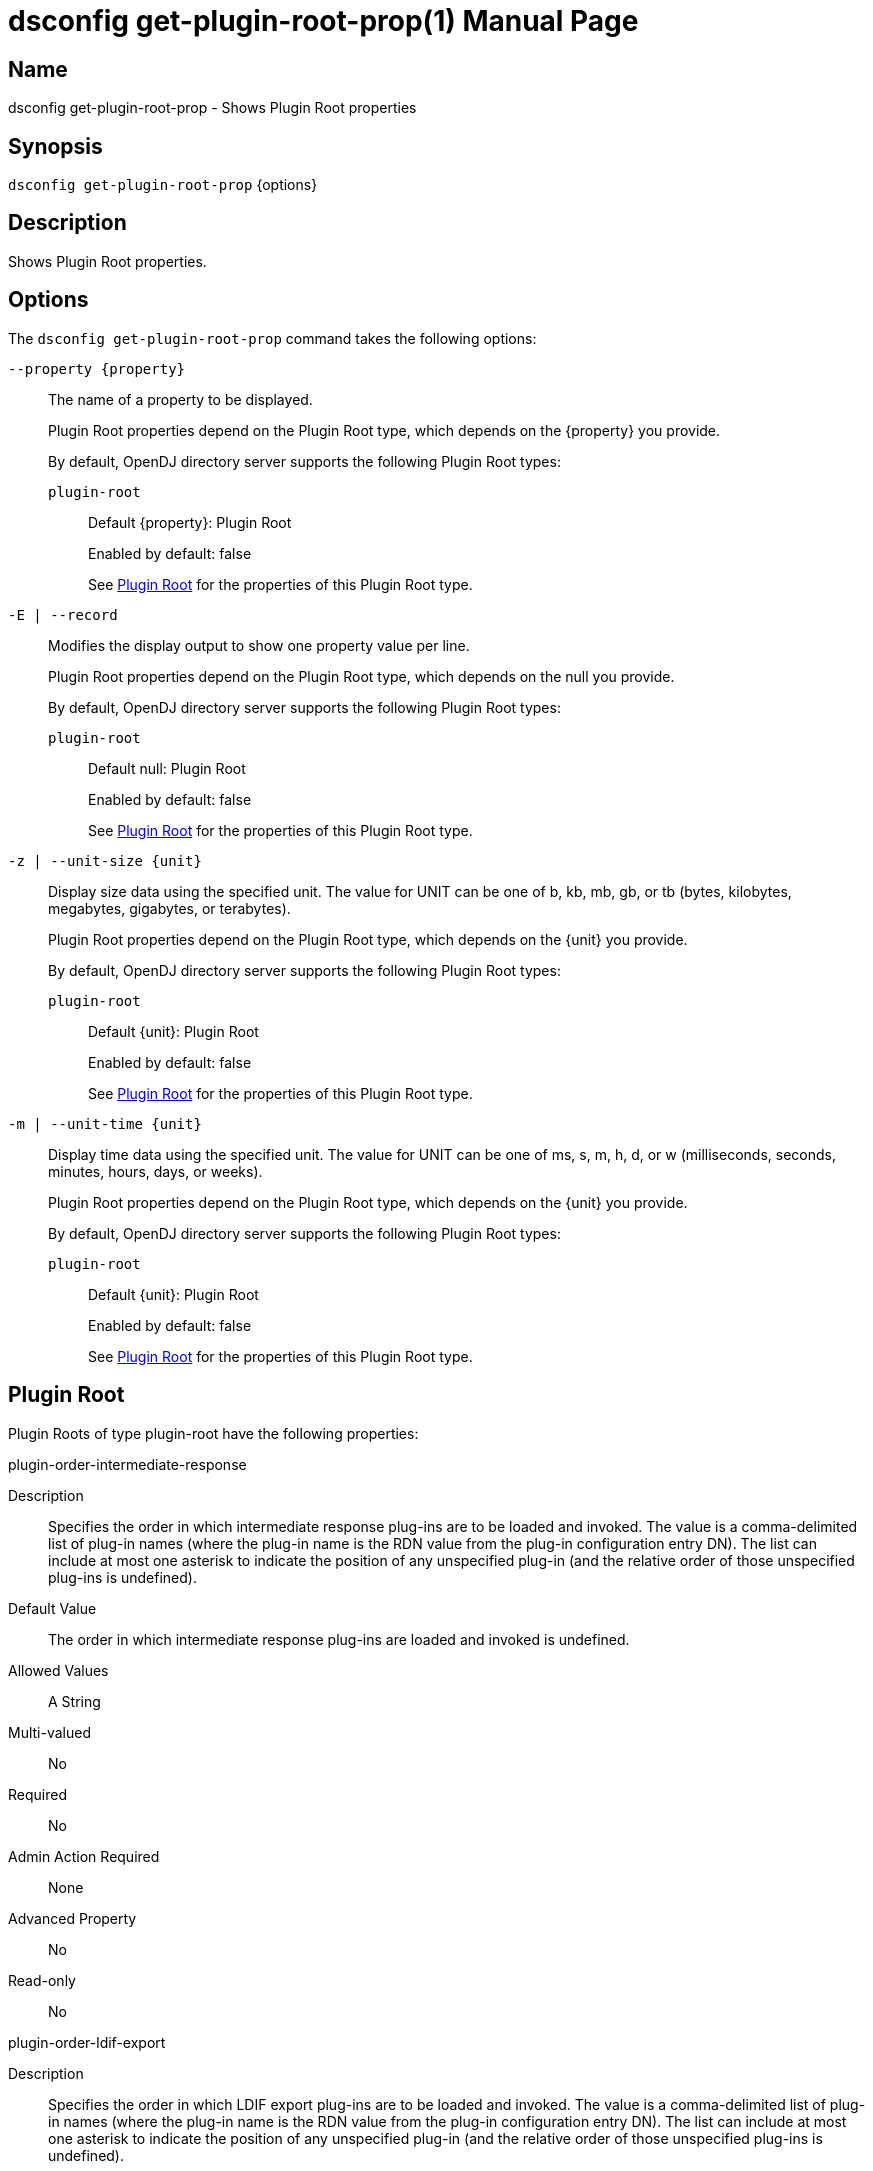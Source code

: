 ////
  The contents of this file are subject to the terms of the Common Development and
  Distribution License (the License). You may not use this file except in compliance with the
  License.

  You can obtain a copy of the License at legal/CDDLv1.0.txt. See the License for the
  specific language governing permission and limitations under the License.

  When distributing Covered Software, include this CDDL Header Notice in each file and include
  the License file at legal/CDDLv1.0.txt. If applicable, add the following below the CDDL
  Header, with the fields enclosed by brackets [] replaced by your own identifying
  information: "Portions Copyright [year] [name of copyright owner]".

  Copyright 2011-2017 ForgeRock AS.
  Portions Copyright 2025 3A Systems LLC.
////

[#dsconfig-get-plugin-root-prop]
= dsconfig get-plugin-root-prop(1)
:doctype: manpage
:manmanual: Directory Server Tools
:mansource: OpenDJ

== Name
dsconfig get-plugin-root-prop - Shows Plugin Root properties

== Synopsis

`dsconfig get-plugin-root-prop` {options}

[#dsconfig-get-plugin-root-prop-description]
== Description

Shows Plugin Root properties.



[#dsconfig-get-plugin-root-prop-options]
== Options

The `dsconfig get-plugin-root-prop` command takes the following options:

--
`--property {property}`::

The name of a property to be displayed.
+

[open]
====
Plugin Root properties depend on the Plugin Root type, which depends on the {property} you provide.

By default, OpenDJ directory server supports the following Plugin Root types:

`plugin-root`::
+
Default {property}: Plugin Root
+
Enabled by default: false
+
See  <<dsconfig-get-plugin-root-prop-plugin-root>> for the properties of this Plugin Root type.
====

`-E | --record`::

Modifies the display output to show one property value per line.
+

[open]
====
Plugin Root properties depend on the Plugin Root type, which depends on the null you provide.

By default, OpenDJ directory server supports the following Plugin Root types:

`plugin-root`::
+
Default null: Plugin Root
+
Enabled by default: false
+
See  <<dsconfig-get-plugin-root-prop-plugin-root>> for the properties of this Plugin Root type.
====

`-z | --unit-size {unit}`::

Display size data using the specified unit. The value for UNIT can be one of b, kb, mb, gb, or tb (bytes, kilobytes, megabytes, gigabytes, or terabytes).
+

[open]
====
Plugin Root properties depend on the Plugin Root type, which depends on the {unit} you provide.

By default, OpenDJ directory server supports the following Plugin Root types:

`plugin-root`::
+
Default {unit}: Plugin Root
+
Enabled by default: false
+
See  <<dsconfig-get-plugin-root-prop-plugin-root>> for the properties of this Plugin Root type.
====

`-m | --unit-time {unit}`::

Display time data using the specified unit. The value for UNIT can be one of ms, s, m, h, d, or w (milliseconds, seconds, minutes, hours, days, or weeks).
+

[open]
====
Plugin Root properties depend on the Plugin Root type, which depends on the {unit} you provide.

By default, OpenDJ directory server supports the following Plugin Root types:

`plugin-root`::
+
Default {unit}: Plugin Root
+
Enabled by default: false
+
See  <<dsconfig-get-plugin-root-prop-plugin-root>> for the properties of this Plugin Root type.
====

--

[#dsconfig-get-plugin-root-prop-plugin-root]
== Plugin Root

Plugin Roots of type plugin-root have the following properties:

--


plugin-order-intermediate-response::
[open]
====
Description::
Specifies the order in which intermediate response plug-ins are to be loaded and invoked. The value is a comma-delimited list of plug-in names (where the plug-in name is the RDN value from the plug-in configuration entry DN). The list can include at most one asterisk to indicate the position of any unspecified plug-in (and the relative order of those unspecified plug-ins is undefined).


Default Value::
The order in which intermediate response plug-ins are loaded and invoked is undefined.


Allowed Values::
A String


Multi-valued::
No

Required::
No

Admin Action Required::
None

Advanced Property::
No

Read-only::
No


====

plugin-order-ldif-export::
[open]
====
Description::
Specifies the order in which LDIF export plug-ins are to be loaded and invoked. The value is a comma-delimited list of plug-in names (where the plug-in name is the RDN value from the plug-in configuration entry DN). The list can include at most one asterisk to indicate the position of any unspecified plug-in (and the relative order of those unspecified plug-ins is undefined).


Default Value::
The order in which LDIF export plug-ins are loaded and invoked is undefined.


Allowed Values::
A String


Multi-valued::
No

Required::
No

Admin Action Required::
None

Advanced Property::
No

Read-only::
No


====

plugin-order-ldif-import::
[open]
====
Description::
Specifies the order in which LDIF import plug-ins are to be loaded and invoked. The value is a comma-delimited list of plug-in names (where the plug-in name is the RDN value from the plug-in configuration entry DN). The list can include at most one asterisk to indicate the position of any unspecified plug-in (and the relative order of those unspecified plug-ins is undefined).


Default Value::
The order in which LDIF import plug-ins are loaded and invoked is undefined.


Allowed Values::
A String


Multi-valued::
No

Required::
No

Admin Action Required::
None

Advanced Property::
No

Read-only::
No


====

plugin-order-ldif-import-begin::
[open]
====
Description::
Specifies the order in which LDIF import begin plug-ins are to be loaded and invoked. The value is a comma-delimited list of plug-in names (where the plug-in name is the RDN value from the plug-in configuration entry DN). The list can include at most one asterisk to indicate the position of any unspecified plug-in (and the relative order of those unspecified plug-ins is undefined).


Default Value::
The order in which LDIF import begin plug-ins are loaded and invoked is undefined.


Allowed Values::
A String


Multi-valued::
No

Required::
No

Admin Action Required::
None

Advanced Property::
No

Read-only::
No


====

plugin-order-ldif-import-end::
[open]
====
Description::
Specifies the order in which LDIF import end plug-ins are to be loaded and invoked. The value is a comma-delimited list of plug-in names (where the plug-in name is the RDN value from the plug-in configuration entry DN). The list can include at most one asterisk to indicate the position of any unspecified plug-in (and the relative order of those unspecified plug-ins is undefined).


Default Value::
The order in which LDIF import end plug-ins are loaded and invoked is undefined.


Allowed Values::
A String


Multi-valued::
No

Required::
No

Admin Action Required::
None

Advanced Property::
No

Read-only::
No


====

plugin-order-post-connect::
[open]
====
Description::
Specifies the order in which post-connect plug-ins are to be loaded and invoked. The value is a comma-delimited list of plug-in names (where the plug-in name is the RDN value from the plug-in configuration entry DN). The list can include at most one asterisk to indicate the position of any unspecified plug-in (and the relative order of those unspecified plug-ins is undefined).


Default Value::
The order in which post-connect plug-ins are loaded and invoked is undefined.


Allowed Values::
A String


Multi-valued::
No

Required::
No

Admin Action Required::
None

Advanced Property::
No

Read-only::
No


====

plugin-order-post-disconnect::
[open]
====
Description::
Specifies the order in which post-disconnect plug-ins are to be loaded and invoked. The value is a comma-delimited list of plug-in names (where the plug-in name is the RDN value from the plug-in configuration entry DN). The list can include at most one asterisk to indicate the position of any unspecified plug-in (and the relative order of those unspecified plug-ins is undefined).


Default Value::
The order in which post-disconnect plug-ins are loaded and invoked is undefined.


Allowed Values::
A String


Multi-valued::
No

Required::
No

Admin Action Required::
None

Advanced Property::
No

Read-only::
No


====

plugin-order-post-operation-abandon::
[open]
====
Description::
Specifies the order in which post-operation abandon plug-ins are to be loaded and invoked. The value is a comma-delimited list of plug-in names (where the plug-in name is the RDN value from the plug-in configuration entry DN). The list can include at most one asterisk to indicate the position of any unspecified plug-in (and the relative order of those unspecified plug-ins is undefined).


Default Value::
The order in which post-operation abandon plug-ins are loaded and invoked is undefined.


Allowed Values::
A String


Multi-valued::
No

Required::
No

Admin Action Required::
None

Advanced Property::
No

Read-only::
No


====

plugin-order-post-operation-add::
[open]
====
Description::
Specifies the order in which post-operation add plug-ins are to be loaded and invoked. The value is a comma-delimited list of plug-in names (where the plug-in name is the RDN value from the plug-in configuration entry DN). The list can include at most one asterisk to indicate the position of any unspecified plug-in (and the relative order of those unspecified plug-ins is undefined).


Default Value::
The order in which post-operation add plug-ins are loaded and invoked is undefined.


Allowed Values::
A String


Multi-valued::
No

Required::
No

Admin Action Required::
None

Advanced Property::
No

Read-only::
No


====

plugin-order-post-operation-bind::
[open]
====
Description::
Specifies the order in which post-operation bind plug-ins are to be loaded and invoked. The value is a comma-delimited list of plug-in names (where the plug-in name is the RDN value from the plug-in configuration entry DN). The list can include at most one asterisk to indicate the position of any unspecified plug-in (and the relative order of those unspecified plug-ins is undefined).


Default Value::
The order in which post-operation bind plug-ins are loaded and invoked is undefined.


Allowed Values::
A String


Multi-valued::
No

Required::
No

Admin Action Required::
None

Advanced Property::
No

Read-only::
No


====

plugin-order-post-operation-compare::
[open]
====
Description::
Specifies the order in which post-operation compare plug-ins are to be loaded and invoked. The value is a comma-delimited list of plug-in names (where the plug-in name is the RDN value from the plug-in configuration entry DN). The list can include at most one asterisk to indicate the position of any unspecified plug-in (and the relative order of those unspecified plug-ins is undefined).


Default Value::
The order in which post-operation compare plug-ins are loaded and invoked is undefined.


Allowed Values::
A String


Multi-valued::
No

Required::
No

Admin Action Required::
None

Advanced Property::
No

Read-only::
No


====

plugin-order-post-operation-delete::
[open]
====
Description::
Specifies the order in which post-operation delete plug-ins are to be loaded and invoked. The value is a comma-delimited list of plug-in names (where the plug-in name is the RDN value from the plug-in configuration entry DN). The list can include at most one asterisk to indicate the position of any unspecified plug-in (and the relative order of those unspecified plug-ins is undefined).


Default Value::
The order in which post-operation delete plug-ins are loaded and invoked is undefined.


Allowed Values::
A String


Multi-valued::
No

Required::
No

Admin Action Required::
None

Advanced Property::
No

Read-only::
No


====

plugin-order-post-operation-extended::
[open]
====
Description::
Specifies the order in which post-operation extended operation plug-ins are to be loaded and invoked. The value is a comma-delimited list of plug-in names (where the plug-in name is the RDN value from the plug-in configuration entry DN). The list can include at most one asterisk to indicate the position of any unspecified plug-in (and the relative order of those unspecified plug-ins is undefined).


Default Value::
The order in which post-operation extended operation plug-ins are loaded and invoked is undefined.


Allowed Values::
A String


Multi-valued::
No

Required::
No

Admin Action Required::
None

Advanced Property::
No

Read-only::
No


====

plugin-order-post-operation-modify::
[open]
====
Description::
Specifies the order in which post-operation modify plug-ins are to be loaded and invoked. The value is a comma-delimited list of plug-in names (where the plug-in name is the RDN value from the plug-in configuration entry DN). The list can include at most one asterisk to indicate the position of any unspecified plug-in (and the relative order of those unspecified plug-ins is undefined).


Default Value::
The order in which post-operation modify plug-ins are loaded and invoked is undefined.


Allowed Values::
A String


Multi-valued::
No

Required::
No

Admin Action Required::
None

Advanced Property::
No

Read-only::
No


====

plugin-order-post-operation-modify-dn::
[open]
====
Description::
Specifies the order in which post-operation modify DN plug-ins are to be loaded and invoked. The value is a comma-delimited list of plug-in names (where the plug-in name is the RDN value from the plug-in configuration entry DN). The list can include at most one asterisk to indicate the position of any unspecified plug-in (and the relative order of those unspecified plug-ins is undefined).


Default Value::
The order in which post-operation modify DN plug-ins are loaded and invoked is undefined.


Allowed Values::
A String


Multi-valued::
No

Required::
No

Admin Action Required::
None

Advanced Property::
No

Read-only::
No


====

plugin-order-post-operation-search::
[open]
====
Description::
Specifies the order in which post-operation search plug-ins are to be loaded and invoked. The value is a comma-delimited list of plug-in names (where the plug-in name is the RDN value from the plug-in configuration entry DN). The list can include at most one asterisk to indicate the position of any unspecified plug-in (and the relative order of those unspecified plug-ins is undefined).


Default Value::
The order in which post-operation search plug-ins are loaded and invoked is undefined.


Allowed Values::
A String


Multi-valued::
No

Required::
No

Admin Action Required::
None

Advanced Property::
No

Read-only::
No


====

plugin-order-post-operation-unbind::
[open]
====
Description::
Specifies the order in which post-operation unbind plug-ins are to be loaded and invoked. The value is a comma-delimited list of plug-in names (where the plug-in name is the RDN value from the plug-in configuration entry DN). The list can include at most one asterisk to indicate the position of any unspecified plug-in (and the relative order of those unspecified plug-ins is undefined).


Default Value::
The order in which post-operation unbind plug-ins are loaded and invoked is undefined.


Allowed Values::
A String


Multi-valued::
No

Required::
No

Admin Action Required::
None

Advanced Property::
No

Read-only::
No


====

plugin-order-post-response-add::
[open]
====
Description::
Specifies the order in which post-response add plug-ins are to be loaded and invoked. The value is a comma-delimited list of plug-in names (where the plug-in name is the RDN value from the plug-in configuration entry DN). The list can include at most one asterisk to indicate the position of any unspecified plug-in (and the relative order of those unspecified plug-ins is undefined).


Default Value::
The order in which post-response add plug-ins are loaded and invoked is undefined.


Allowed Values::
A String


Multi-valued::
No

Required::
No

Admin Action Required::
None

Advanced Property::
No

Read-only::
No


====

plugin-order-post-response-bind::
[open]
====
Description::
Specifies the order in which post-response bind plug-ins are to be loaded and invoked. The value is a comma-delimited list of plug-in names (where the plug-in name is the RDN value from the plug-in configuration entry DN). The list can include at most one asterisk to indicate the position of any unspecified plug-in (and the relative order of those unspecified plug-ins is undefined).


Default Value::
The order in which post-response bind plug-ins are loaded and invoked is undefined.


Allowed Values::
A String


Multi-valued::
No

Required::
No

Admin Action Required::
None

Advanced Property::
No

Read-only::
No


====

plugin-order-post-response-compare::
[open]
====
Description::
Specifies the order in which post-response compare plug-ins are to be loaded and invoked. The value is a comma-delimited list of plug-in names (where the plug-in name is the RDN value from the plug-in configuration entry DN). The list can include at most one asterisk to indicate the position of any unspecified plug-in (and the relative order of those unspecified plug-ins is undefined).


Default Value::
The order in which post-response compare plug-ins are loaded and invoked is undefined.


Allowed Values::
A String


Multi-valued::
No

Required::
No

Admin Action Required::
None

Advanced Property::
No

Read-only::
No


====

plugin-order-post-response-delete::
[open]
====
Description::
Specifies the order in which post-response delete plug-ins are to be loaded and invoked. The value is a comma-delimited list of plug-in names (where the plug-in name is the RDN value from the plug-in configuration entry DN). The list can include at most one asterisk to indicate the position of any unspecified plug-in (and the relative order of those unspecified plug-ins is undefined).


Default Value::
The order in which post-response delete plug-ins are loaded and invoked is undefined.


Allowed Values::
A String


Multi-valued::
No

Required::
No

Admin Action Required::
None

Advanced Property::
No

Read-only::
No


====

plugin-order-post-response-extended::
[open]
====
Description::
Specifies the order in which post-response extended operation plug-ins are to be loaded and invoked. The value is a comma-delimited list of plug-in names (where the plug-in name is the RDN value from the plug-in configuration entry DN). The list can include at most one asterisk to indicate the position of any unspecified plug-in (and the relative order of those unspecified plug-ins is undefined).


Default Value::
The order in which post-response extended operation plug-ins are loaded and invoked is undefined.


Allowed Values::
A String


Multi-valued::
No

Required::
No

Admin Action Required::
None

Advanced Property::
No

Read-only::
No


====

plugin-order-post-response-modify::
[open]
====
Description::
Specifies the order in which post-response modify plug-ins are to be loaded and invoked. The value is a comma-delimited list of plug-in names (where the plug-in name is the RDN value from the plug-in configuration entry DN). The list can include at most one asterisk to indicate the position of any unspecified plug-in (and the relative order of those unspecified plug-ins is undefined).


Default Value::
The order in which post-response modify plug-ins are loaded and invoked is undefined.


Allowed Values::
A String


Multi-valued::
No

Required::
No

Admin Action Required::
None

Advanced Property::
No

Read-only::
No


====

plugin-order-post-response-modify-dn::
[open]
====
Description::
Specifies the order in which post-response modify DN plug-ins are to be loaded and invoked. The value is a comma-delimited list of plug-in names (where the plug-in name is the RDN value from the plug-in configuration entry DN). The list can include at most one asterisk to indicate the position of any unspecified plug-in (and the relative order of those unspecified plug-ins is undefined).


Default Value::
The order in which post-response modify DN plug-ins are loaded and invoked is undefined.


Allowed Values::
A String


Multi-valued::
No

Required::
No

Admin Action Required::
None

Advanced Property::
No

Read-only::
No


====

plugin-order-post-response-search::
[open]
====
Description::
Specifies the order in which post-response search plug-ins are to be loaded and invoked. The value is a comma-delimited list of plug-in names (where the plug-in name is the RDN value from the plug-in configuration entry DN). The list can include at most one asterisk to indicate the position of any unspecified plug-in (and the relative order of those unspecified plug-ins is undefined).


Default Value::
The order in which post-response search plug-ins are loaded and invoked is undefined.


Allowed Values::
A String


Multi-valued::
No

Required::
No

Admin Action Required::
None

Advanced Property::
No

Read-only::
No


====

plugin-order-post-synchronization-add::
[open]
====
Description::
Specifies the order in which post-synchronization add plug-ins are to be loaded and invoked. The value is a comma-delimited list of plug-in names (where the plug-in name is the RDN value from the plug-in configuration entry DN). The list can include at most one asterisk to indicate the position of any unspecified plug-in (and the relative order of those unspecified plug-ins is undefined).


Default Value::
The order in which post-synchronization add plug-ins are loaded and invoked is undefined.


Allowed Values::
A String


Multi-valued::
No

Required::
No

Admin Action Required::
None

Advanced Property::
No

Read-only::
No


====

plugin-order-post-synchronization-delete::
[open]
====
Description::
Specifies the order in which post-synchronization delete plug-ins are to be loaded and invoked. The value is a comma-delimited list of plug-in names (where the plug-in name is the RDN value from the plug-in configuration entry DN). The list can include at most one asterisk to indicate the position of any unspecified plug-in (and the relative order of those unspecified plug-ins is undefined).


Default Value::
The order in which post-synchronization delete plug-ins are loaded and invoked is undefined.


Allowed Values::
A String


Multi-valued::
No

Required::
No

Admin Action Required::
None

Advanced Property::
No

Read-only::
No


====

plugin-order-post-synchronization-modify::
[open]
====
Description::
Specifies the order in which post-synchronization modify plug-ins are to be loaded and invoked. The value is a comma-delimited list of plug-in names (where the plug-in name is the RDN value from the plug-in configuration entry DN). The list can include at most one asterisk to indicate the position of any unspecified plug-in (and the relative order of those unspecified plug-ins is undefined).


Default Value::
The order in which post-synchronization modify plug-ins are loaded and invoked is undefined.


Allowed Values::
A String


Multi-valued::
No

Required::
No

Admin Action Required::
None

Advanced Property::
No

Read-only::
No


====

plugin-order-post-synchronization-modify-dn::
[open]
====
Description::
Specifies the order in which post-synchronization modify DN plug-ins are to be loaded and invoked. The value is a comma-delimited list of plug-in names (where the plug-in name is the RDN value from the plug-in configuration entry DN). The list can include at most one asterisk to indicate the position of any unspecified plug-in (and the relative order of those unspecified plug-ins is undefined).


Default Value::
The order in which post-synchronization modify DN plug-ins are loaded and invoked is undefined.


Allowed Values::
A String


Multi-valued::
No

Required::
No

Admin Action Required::
None

Advanced Property::
No

Read-only::
No


====

plugin-order-pre-operation-add::
[open]
====
Description::
Specifies the order in which pre-operation add plug-ins are to be loaded and invoked. The value is a comma-delimited list of plug-in names (where the plug-in name is the RDN value from the plug-in configuration entry DN). The list can include at most one asterisk to indicate the position of any unspecified plug-in (and the relative order of those unspecified plug-ins is undefined).


Default Value::
The order in which pre-operation add plug-ins are loaded and invoked is undefined.


Allowed Values::
A String


Multi-valued::
No

Required::
No

Admin Action Required::
None

Advanced Property::
No

Read-only::
No


====

plugin-order-pre-operation-bind::
[open]
====
Description::
Specifies the order in which pre-operation bind plug-ins are to be loaded and invoked. The value is a comma-delimited list of plug-in names (where the plug-in name is the RDN value from the plug-in configuration entry DN). The list can include at most one asterisk to indicate the position of any unspecified plug-in (and the relative order of those unspecified plug-ins is undefined).


Default Value::
The order in which pre-operation bind plug-ins are loaded and invoked is undefined.


Allowed Values::
A String


Multi-valued::
No

Required::
No

Admin Action Required::
None

Advanced Property::
No

Read-only::
No


====

plugin-order-pre-operation-compare::
[open]
====
Description::
Specifies the order in which pre-operation compare plug-ins are to be loaded and invoked. The value is a comma-delimited list of plug-in names (where the plug-in name is the RDN value from the plug-in configuration entry DN). The list can include at most one asterisk to indicate the position of any unspecified plug-in (and the relative order of those unspecified plug-ins is undefined).


Default Value::
The order in which pre-operation compare plug-ins are loaded and invoked is undefined.


Allowed Values::
A String


Multi-valued::
No

Required::
No

Admin Action Required::
None

Advanced Property::
No

Read-only::
No


====

plugin-order-pre-operation-delete::
[open]
====
Description::
Specifies the order in which pre-operation delete plug-ins are to be loaded and invoked. The value is a comma-delimited list of plug-in names (where the plug-in name is the RDN value from the plug-in configuration entry DN). The list can include at most one asterisk to indicate the position of any unspecified plug-in (and the relative order of those unspecified plug-ins is undefined).


Default Value::
The order in which pre-operation delete plug-ins are loaded and invoked is undefined.


Allowed Values::
A String


Multi-valued::
No

Required::
No

Admin Action Required::
None

Advanced Property::
No

Read-only::
No


====

plugin-order-pre-operation-extended::
[open]
====
Description::
Specifies the order in which pre-operation extended operation plug-ins are to be loaded and invoked. The value is a comma-delimited list of plug-in names (where the plug-in name is the RDN value from the plug-in configuration entry DN). The list can include at most one asterisk to indicate the position of any unspecified plug-in (and the relative order of those unspecified plug-ins is undefined).


Default Value::
The order in which pre-operation extended operation plug-ins are loaded and invoked is undefined.


Allowed Values::
A String


Multi-valued::
No

Required::
No

Admin Action Required::
None

Advanced Property::
No

Read-only::
No


====

plugin-order-pre-operation-modify::
[open]
====
Description::
Specifies the order in which pre-operation modify plug-ins are to be loaded and invoked. The value is a comma-delimited list of plug-in names (where the plug-in name is the RDN value from the plug-in configuration entry DN). The list can include at most one asterisk to indicate the position of any unspecified plug-in (and the relative order of those unspecified plug-ins is undefined).


Default Value::
The order in which pre-operation modify plug-ins are loaded and invoked is undefined.


Allowed Values::
A String


Multi-valued::
No

Required::
No

Admin Action Required::
None

Advanced Property::
No

Read-only::
No


====

plugin-order-pre-operation-modify-dn::
[open]
====
Description::
Specifies the order in which pre-operation modify DN plug-ins are to be loaded and invoked. The value is a comma-delimited list of plug-in names (where the plug-in name is the RDN value from the plug-in configuration entry DN). The list can include at most one asterisk to indicate the position of any unspecified plug-in (and the relative order of those unspecified plug-ins is undefined).


Default Value::
The order in which pre-operation modify DN plug-ins are loaded and invoked is undefined.


Allowed Values::
A String


Multi-valued::
No

Required::
No

Admin Action Required::
None

Advanced Property::
No

Read-only::
No


====

plugin-order-pre-operation-search::
[open]
====
Description::
Specifies the order in which pre-operation search plug-ins are to be loaded and invoked. The value is a comma-delimited list of plug-in names (where the plug-in name is the RDN value from the plug-in configuration entry DN). The list can include at most one asterisk to indicate the position of any unspecified plug-in (and the relative order of those unspecified plug-ins is undefined).


Default Value::
The order in which pre-operation searc plug-ins are loaded and invoked is undefined.


Allowed Values::
A String


Multi-valued::
No

Required::
No

Admin Action Required::
None

Advanced Property::
No

Read-only::
No


====

plugin-order-pre-parse-abandon::
[open]
====
Description::
Specifies the order in which pre-parse abandon plug-ins are to be loaded and invoked. The value is a comma-delimited list of plug-in names (where the plug-in name is the RDN value from the plug-in configuration entry DN). The list can include at most one asterisk to indicate the position of any unspecified plug-in (and the relative order of those unspecified plug-ins is undefined).


Default Value::
The order in which pre-parse abandon plug-ins are loaded and invoked is undefined.


Allowed Values::
A String


Multi-valued::
No

Required::
No

Admin Action Required::
None

Advanced Property::
No

Read-only::
No


====

plugin-order-pre-parse-add::
[open]
====
Description::
Specifies the order in which pre-parse add plug-ins are to be loaded and invoked. The value is a comma-delimited list of plug-in names (where the plug-in name is the RDN value from the plug-in configuration entry DN). The list can include at most one asterisk to indicate the position of any unspecified plug-in (and the relative order of those unspecified plug-ins is undefined).


Default Value::
The order in which pre-parse add plug-ins are loaded and invoked is undefined.


Allowed Values::
A String


Multi-valued::
No

Required::
No

Admin Action Required::
None

Advanced Property::
No

Read-only::
No


====

plugin-order-pre-parse-bind::
[open]
====
Description::
Specifies the order in which pre-parse bind plug-ins are to be loaded and invoked. The value is a comma-delimited list of plug-in names (where the plug-in name is the RDN value from the plug-in configuration entry DN). The list can include at most one asterisk to indicate the position of any unspecified plug-in (and the relative order of those unspecified plug-ins is undefined).


Default Value::
The order in which pre-parse bind plug-ins are loaded and invoked is undefined.


Allowed Values::
A String


Multi-valued::
No

Required::
No

Admin Action Required::
None

Advanced Property::
No

Read-only::
No


====

plugin-order-pre-parse-compare::
[open]
====
Description::
Specifies the order in which pre-parse compare plug-ins are to be loaded and invoked. The value is a comma-delimited list of plug-in names (where the plug-in name is the RDN value from the plug-in configuration entry DN). The list can include at most one asterisk to indicate the position of any unspecified plug-in (and the relative order of those unspecified plug-ins is undefined).


Default Value::
The order in which pre-parse compare plug-ins are loaded and invoked is undefined.


Allowed Values::
A String


Multi-valued::
No

Required::
No

Admin Action Required::
None

Advanced Property::
No

Read-only::
No


====

plugin-order-pre-parse-delete::
[open]
====
Description::
Specifies the order in which pre-parse delete plug-ins are to be loaded and invoked. The value is a comma-delimited list of plug-in names (where the plug-in name is the RDN value from the plug-in configuration entry DN). The list can include at most one asterisk to indicate the position of any unspecified plug-in (and the relative order of those unspecified plug-ins is undefined).


Default Value::
The order in which pre-parse delete plug-ins are loaded and invoked is undefined.


Allowed Values::
A String


Multi-valued::
No

Required::
No

Admin Action Required::
None

Advanced Property::
No

Read-only::
No


====

plugin-order-pre-parse-extended::
[open]
====
Description::
Specifies the order in which pre-parse extended operation plug-ins are to be loaded and invoked. The value is a comma-delimited list of plug-in names (where the plug-in name is the RDN value from the plug-in configuration entry DN). The list can include at most one asterisk to indicate the position of any unspecified plug-in (and the relative order of those unspecified plug-ins is undefined).


Default Value::
The order in which pre-parse extended operation plug-ins are loaded and invoked is undefined.


Allowed Values::
A String


Multi-valued::
No

Required::
No

Admin Action Required::
None

Advanced Property::
No

Read-only::
No


====

plugin-order-pre-parse-modify::
[open]
====
Description::
Specifies the order in which pre-parse modify plug-ins are to be loaded and invoked. The value is a comma-delimited list of plug-in names (where the plug-in name is the RDN value from the plug-in configuration entry DN). The list can include at most one asterisk to indicate the position of any unspecified plug-in (and the relative order of those unspecified plug-ins is undefined).


Default Value::
The order in which pre-parse modify plug-ins are loaded and invoked is undefined.


Allowed Values::
A String


Multi-valued::
No

Required::
No

Admin Action Required::
None

Advanced Property::
No

Read-only::
No


====

plugin-order-pre-parse-modify-dn::
[open]
====
Description::
Specifies the order in which pre-parse modify DN plug-ins are to be loaded and invoked. The value is a comma-delimited list of plug-in names (where the plug-in name is the RDN value from the plug-in configuration entry DN). The list can include at most one asterisk to indicate the position of any unspecified plug-in (and the relative order of those unspecified plug-ins is undefined).


Default Value::
The order in which pre-parse modify DN plug-ins are loaded and invoked is undefined.


Allowed Values::
A String


Multi-valued::
No

Required::
No

Admin Action Required::
None

Advanced Property::
No

Read-only::
No


====

plugin-order-pre-parse-search::
[open]
====
Description::
Specifies the order in which pre-parse search plug-ins are to be loaded and invoked. The value is a comma-delimited list of plug-in names (where the plug-in name is the RDN value from the plug-in configuration entry DN). The list can include at most one asterisk to indicate the position of any unspecified plug-in (and the relative order of those unspecified plug-ins is undefined).


Default Value::
The order in which pre-parse search plug-ins are loaded and invoked is undefined.


Allowed Values::
A String


Multi-valued::
No

Required::
No

Admin Action Required::
None

Advanced Property::
No

Read-only::
No


====

plugin-order-pre-parse-unbind::
[open]
====
Description::
Specifies the order in which pre-parse unbind plug-ins are to be loaded and invoked. The value is a comma-delimited list of plug-in names (where the plug-in name is the RDN value from the plug-in configuration entry DN). The list can include at most one asterisk to indicate the position of any unspecified plug-in (and the relative order of those unspecified plug-ins is undefined).


Default Value::
The order in which pre-parse unbind plug-ins are loaded and invoked is undefined.


Allowed Values::
A String


Multi-valued::
No

Required::
No

Admin Action Required::
None

Advanced Property::
No

Read-only::
No


====

plugin-order-search-result-entry::
[open]
====
Description::
Specifies the order in which search result entry plug-ins are to be loaded and invoked. The value is a comma-delimited list of plug-in names (where the plug-in name is the RDN value from the plug-in configuration entry DN). The list can include at most one asterisk to indicate the position of any unspecified plug-in (and the relative order of those unspecified plug-ins is undefined).


Default Value::
The order in which search result entry plug-ins are loaded and invoked is undefined.


Allowed Values::
A String


Multi-valued::
No

Required::
No

Admin Action Required::
None

Advanced Property::
No

Read-only::
No


====

plugin-order-search-result-reference::
[open]
====
Description::
Specifies the order in which search result reference plug-ins are to be loaded and invoked. The value is a comma-delimited list of plug-in names (where the plug-in name is the RDN value from the plug-in configuration entry DN). The list can include at most one asterisk to indicate the position of any unspecified plug-in (and the relative order of those unspecified plug-ins is undefined).


Default Value::
The order in which search result reference plug-ins are loaded and invoked is undefined.


Allowed Values::
A String


Multi-valued::
No

Required::
No

Admin Action Required::
None

Advanced Property::
No

Read-only::
No


====

plugin-order-shutdown::
[open]
====
Description::
Specifies the order in which shutdown plug-ins are to be loaded and invoked. The value is a comma-delimited list of plug-in names (where the plug-in name is the RDN value from the plug-in configuration entry DN). The list can include at most one asterisk to indicate the position of any unspecified plug-in (and the relative order of those unspecified plug-ins is undefined).


Default Value::
The order in which shutdown plug-ins are loaded and invoked is undefined.


Allowed Values::
A String


Multi-valued::
No

Required::
No

Admin Action Required::
None

Advanced Property::
No

Read-only::
No


====

plugin-order-startup::
[open]
====
Description::
Specifies the order in which startup plug-ins are to be loaded and invoked. The value is a comma-delimited list of plug-in names (where the plug-in name is the RDN value from the plug-in configuration entry DN). The list can include at most one asterisk to indicate the position of any unspecified plug-in (and the relative order of those unspecified plug-ins is undefined).


Default Value::
The order in which startup plug-ins are loaded and invoked is undefined.


Allowed Values::
A String


Multi-valued::
No

Required::
No

Admin Action Required::
None

Advanced Property::
No

Read-only::
No


====

plugin-order-subordinate-delete::
[open]
====
Description::
Specifies the order in which subordinate delete plug-ins are to be loaded and invoked. The value is a comma-delimited list of plug-in names (where the plug-in name is the RDN value from the plug-in configuration entry DN). The list can include at most one asterisk to indicate the position of any unspecified plug-in (and the relative order of those unspecified plug-ins is undefined).


Default Value::
The order in which subordinate delete plug-ins are loaded and invoked is undefined.


Allowed Values::
A String


Multi-valued::
No

Required::
No

Admin Action Required::
None

Advanced Property::
No

Read-only::
No


====

plugin-order-subordinate-modify-dn::
[open]
====
Description::
Specifies the order in which subordinate modify DN plug-ins are to be loaded and invoked. The value is a comma-delimited list of plug-in names (where the plug-in name is the RDN value from the plug-in configuration entry DN). The list can include at most one asterisk to indicate the position of any unspecified plug-in (and the relative order of those unspecified plug-ins is undefined).


Default Value::
The order in which subordinate modify DN plug-ins are loaded and invoked is undefined.


Allowed Values::
A String


Multi-valued::
No

Required::
No

Admin Action Required::
None

Advanced Property::
No

Read-only::
No


====



--


